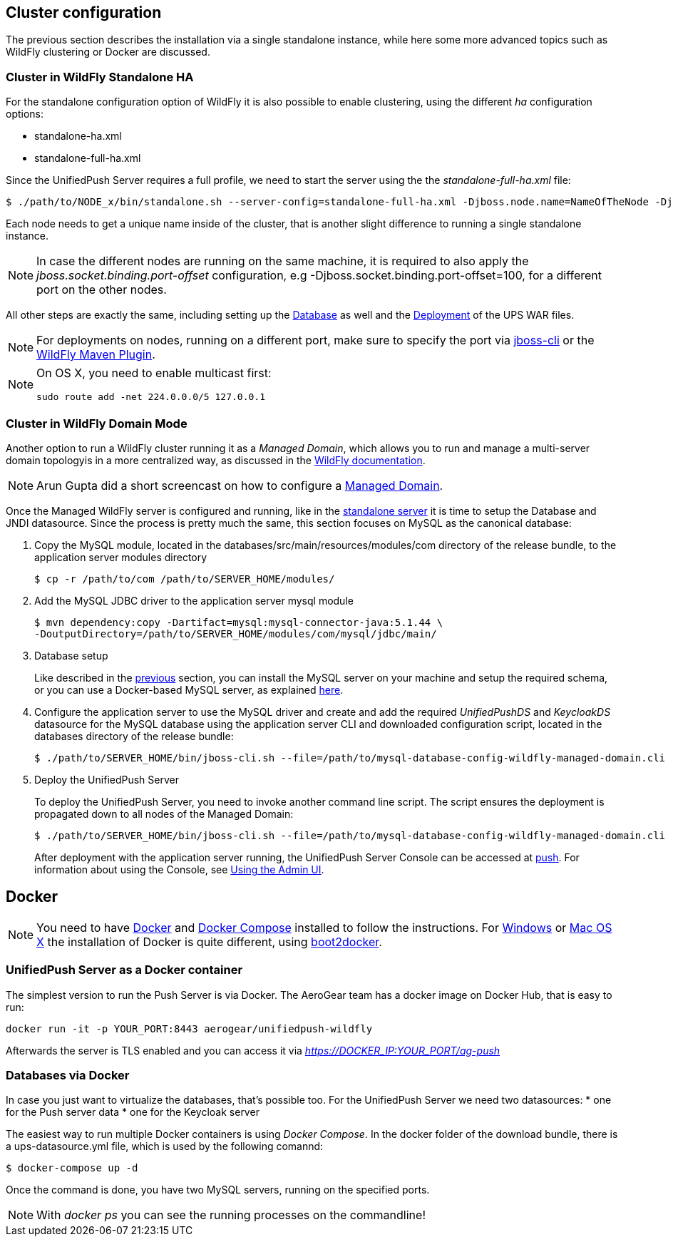 // ---
// layout: post
// title: Cluster configuration and Docker
// section: guides
// ---

[[cluster]]
== Cluster configuration

The previous section describes the installation via a single standalone instance, while here some more advanced topics such as WildFly clustering or Docker are discussed.


[[wf-standalone-ha]]
=== Cluster in WildFly Standalone HA

For the standalone configuration option of WildFly it is also possible to enable clustering, using the different _ha_ configuration options:

* standalone-ha.xml
* standalone-full-ha.xml

Since the UnifiedPush Server requires a full profile, we need to start the server using the the _standalone-full-ha.xml_ file:

[source,c]
----
$ ./path/to/NODE_x/bin/standalone.sh --server-config=standalone-full-ha.xml -Djboss.node.name=NameOfTheNode -Djboss.messaging.cluster.password=SomePassword -Djava.net.preferIPv4Stack=true
----

Each node needs to get a unique name inside of the cluster, that is another slight difference to running a single standalone instance.

NOTE: In case the different nodes are running on the same machine, it is required to also apply the _jboss.socket.binding.port-offset_ configuration, e.g -Djboss.socket.binding.port-offset=100, for a different port on the other nodes.

All other steps are exactly the same, including setting up the link:#gendbds[Database] as well and the link:#deploy[Deployment] of the UPS WAR files.

NOTE: For deployments on nodes, running on a different port, make sure to specify the port via link:https://docs.jboss.org/author/display/WFLY10/CLI+Recipes[jboss-cli] or the link:https://docs.jboss.org/wildfly/plugins/maven/latest/deploy-mojo.html#port[WildFly Maven Plugin].

[NOTE]
============================================================
On OS X, you need to enable multicast first:
----
sudo route add -net 224.0.0.0/5 127.0.0.1
----
============================================================


[[wf-domain]]
=== Cluster in WildFly Domain Mode

Another option to run a WildFly cluster running it as a _Managed Domain_, which allows you to run and manage a multi-server domain topologyis in a more centralized way, as discussed in the link:https://docs.jboss.org/author/display/WFLY8/Operating+modes[WildFly documentation].

NOTE: Arun Gupta did a short screencast on how to configure a link:http://blog.arungupta.me/wildfly-8-clustering-and-session-failover/[Managed Domain].

Once the Managed WildFly server is configured and running, like in the link:#gendbds[standalone server] it is time to setup the Database and JNDI datasource. Since the process is pretty much the same, this section focuses on MySQL as the canonical database:

. Copy the MySQL module, located in the +databases/src/main/resources/modules/com+ directory of the release bundle, to the application server modules directory
+
[source,c]
----
$ cp -r /path/to/com /path/to/SERVER_HOME/modules/
----
. Add the MySQL JDBC driver to the application server +mysql+ module
+
[source,c]
----
$ mvn dependency:copy -Dartifact=mysql:mysql-connector-java:5.1.44 \
-DoutputDirectory=/path/to/SERVER_HOME/modules/com/mysql/jdbc/main/
----
. Database setup
+
Like described in the link:#gendbds[previous] section, you can install the MySQL server on your machine and setup the required schema, or you can use a Docker-based MySQL server, as explained link:#Docker[here].
+
. Configure the application server to use the MySQL driver and create and add the required _UnifiedPushDS_ and _KeycloakDS_ datasource for the MySQL database using the application server CLI and downloaded configuration script, located in the +databases+ directory of the release bundle:
+
[source,c]
----
$ ./path/to/SERVER_HOME/bin/jboss-cli.sh --file=/path/to/mysql-database-config-wildfly-managed-domain.cli
----
. Deploy the UnifiedPush Server
+
To deploy the UnifiedPush Server, you need to invoke another command line script. The script ensures the deployment is propagated down to all nodes of the Managed Domain:
+
[source,c]
----
$ ./path/to/SERVER_HOME/bin/jboss-cli.sh --file=/path/to/mysql-database-config-wildfly-managed-domain.cli
----
After deployment with the application server running, the UnifiedPush Server Console can be accessed at link:http://localhost:8080/ag-push/[push]. For information about using the Console, see link:#admin-ui[Using the Admin UI].

[[Docker]]
== Docker

NOTE: You need to have link:https://docs.docker.com/installation/rhel/[Docker] and link:https://github.com/docker/compose/[Docker Compose] installed to follow the instructions. For link:https://docs.docker.com/installation/windows/[Windows] or link:https://docs.docker.com/installation/mac/[Mac OS X] the installation of Docker is quite different, using link:https://github.com/boot2docker/boot2docker[boot2docker].

[[Docker-Server]]
=== UnifiedPush Server as a Docker container

The simplest version to run the Push Server is via Docker. The AeroGear team has a docker image on Docker Hub, that is easy to run:

[source,c]
----
docker run -it -p YOUR_PORT:8443 aerogear/unifiedpush-wildfly
----

Afterwards the server is TLS enabled and you can access it via _https://DOCKER_IP:YOUR_PORT/ag-push_


[[Docker-databases]]
=== Databases via Docker

In case you just want to virtualize the databases, that's possible too. For the UnifiedPush Server we need two datasources:
* one for the Push server data
* one for the Keycloak server

The easiest way to run multiple Docker containers is using _Docker Compose_. In the ++docker++ folder of the download bundle, there is a +ups-datasource.yml+ file, which is used by the following comannd:

[source,c]
----
$ docker-compose up -d
----

Once the command is done, you have two MySQL servers, running on the specified ports.

NOTE: With _docker ps_ you can see the running processes on the commandline!
